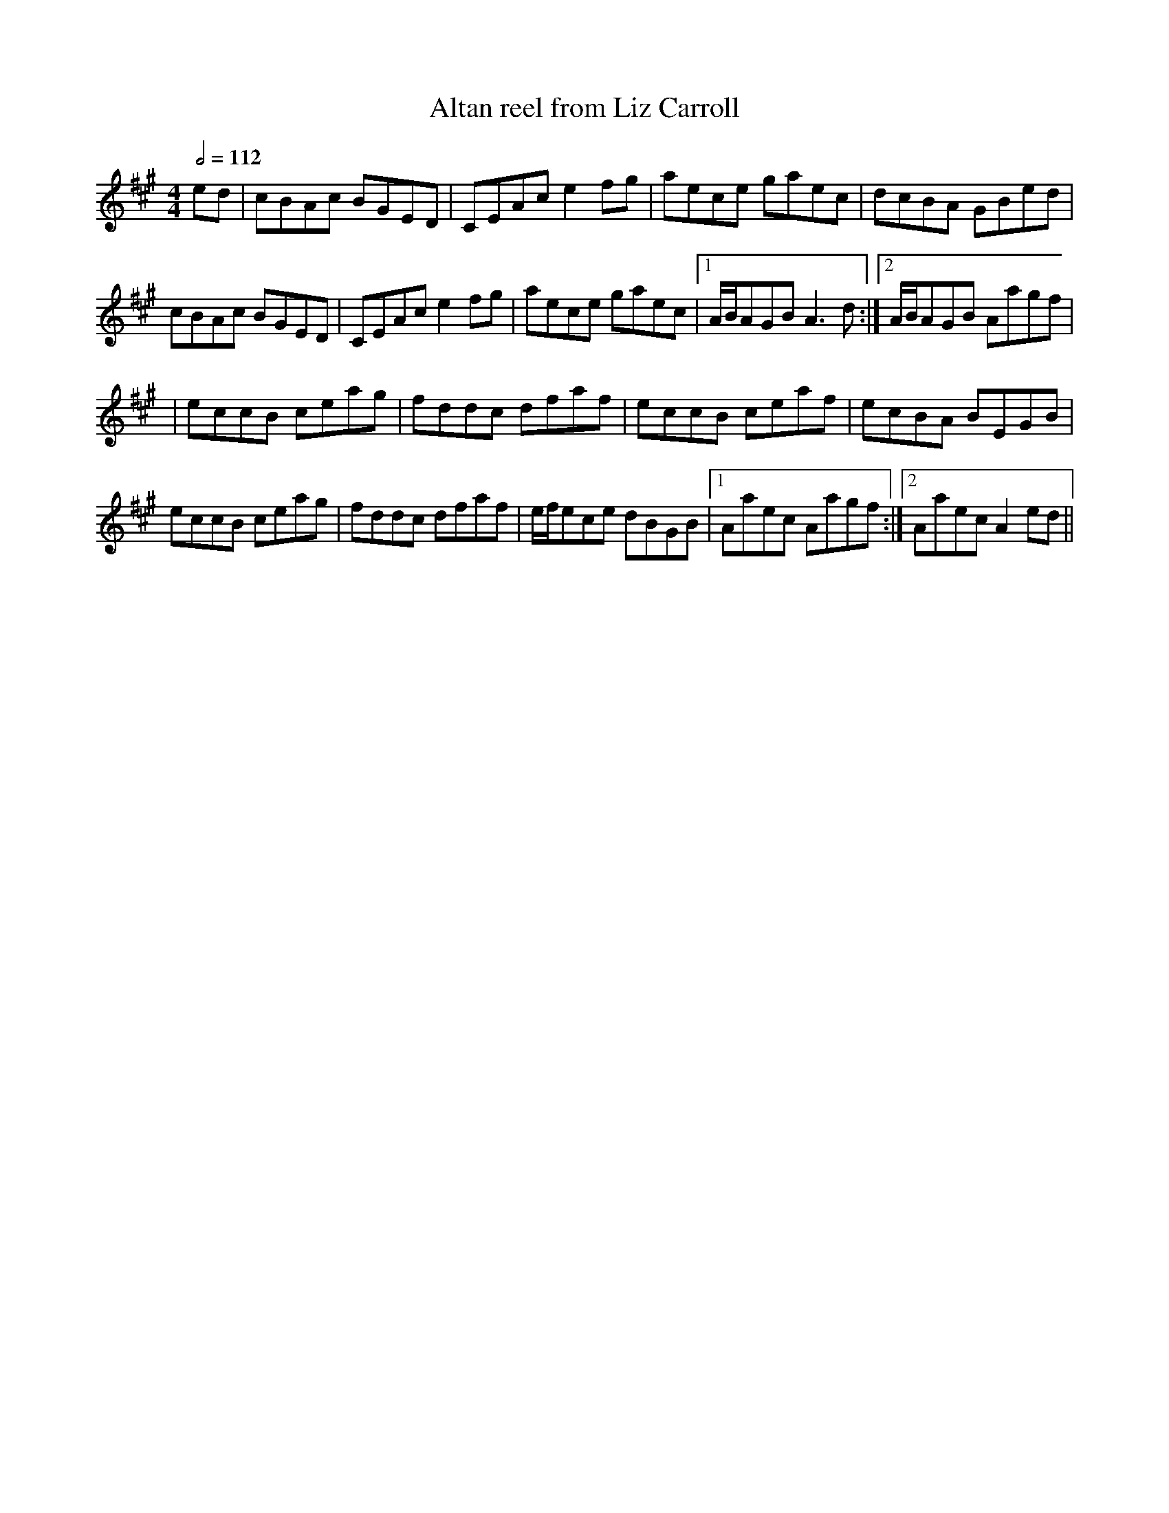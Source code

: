 X: 2
T:Altan reel from Liz Carroll
R:reel
S:Liz Carroll, Boston 1999 Gaelic Roots
Z:alf.
M:4/4
L:1/8
Q:1/2=112
K:A
ed|cBAc BGED|CEAc e2fg|aece gaec|dcBA GBed|
cBAc BGED|CEAc e2fg|aece gaec|[1 A/2B/2AGB A3d:|[2 A/2B/2AGB Aagf|
|eccB ceag|fddc dfaf|eccB ceaf|ecBA BEGB|
eccB ceag|fddc dfaf|e/2f/2ece dBGB|[1 Aaec Aagf:|[2 Aaec A2ed||
